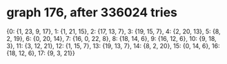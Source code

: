 * graph 176, after 336024 tries

{0: {1, 23, 9, 17}, 1: {1, 21, 15}, 2: {17, 13, 7}, 3: {19, 15, 7}, 4: {2, 20, 13}, 5: {8, 2, 19}, 6: {0, 20, 14}, 7: {16, 0, 22, 8}, 8: {18, 14, 6}, 9: {16, 12, 6}, 10: {9, 18, 3}, 11: {3, 12, 21}, 12: {1, 15, 7}, 13: {19, 13, 7}, 14: {8, 2, 20}, 15: {0, 14, 6}, 16: {18, 12, 6}, 17: {9, 3, 21}}


